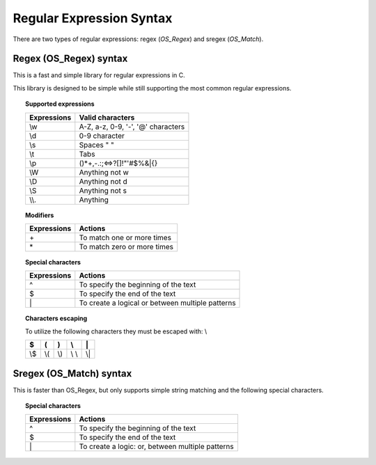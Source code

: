 .. Copyright (C) 2018 Wazuh, Inc.

.. _regex_syntax:

Regular Expression Syntax
=========================

There are two types of regular expressions: regex (*OS_Regex*) and sregex (*OS_Match*).

Regex (OS_Regex) syntax
--------------------------------

This is a fast and simple library for regular expressions in C.

This library is designed to be simple while still supporting the most common regular expressions.

.. topic:: Supported expressions

  +------------+------------------------------------+
  | Expressions| Valid characters                   |
  +============+====================================+
  | \\w        | A-Z, a-z, 0-9, '-', '@' characters |
  +------------+------------------------------------+
  | \\d        | 0-9 character                      |
  +------------+------------------------------------+
  | \\s        | Spaces " "                         |
  +------------+------------------------------------+
  | \\t        | Tabs                               |
  +------------+------------------------------------+
  | \\p        | ()*+,-.:;<=>?[]!"'#$%&|{}          |
  +------------+------------------------------------+
  | \\W        | Anything not \w                    |
  +------------+------------------------------------+
  | \\D        | Anything not \d                    |
  +------------+------------------------------------+
  | \\S        | Anything not \s                    |
  +------------+------------------------------------+
  | \\\\.      | Anything                           |
  +------------+------------------------------------+


.. topic:: Modifiers

  +------------+-----------------------------+
  | Expressions| Actions                     |
  +============+=============================+
  | \+         | To match one or more times  |
  +------------+-----------------------------+
  | \*         | To match zero or more times |
  +------------+-----------------------------+


.. topic:: Special characters

  +-------------+--------------------------------------------------+
  | Expressions | Actions                                          |
  +=============+==================================================+
  | ^           | To specify the beginning of the text             |
  +-------------+--------------------------------------------------+
  | $           | To specify the end of the text                   |
  +-------------+--------------------------------------------------+
  | \|          | To create a logical or between multiple patterns |
  +-------------+--------------------------------------------------+


.. topic:: Characters escaping

  To utilize the following characters they must be escaped with: \\

  +-----+-----+-----+-------+-----+
  | $   | (   | )   | \\    | \|  |
  +=====+=====+=====+=======+=====+
  | \\$ | \\( | \\) | \\ \\ | \\| |
  +-----+-----+-----+-------+-----+


Sregex (OS_Match) syntax
-----------------------------

This is faster than OS_Regex, but only supports simple string matching and the
following special characters.

.. topic:: Special characters

  +-------------+--------------------------------------------------+
  | Expressions | Actions                                          |
  +=============+==================================================+
  | ^           | To specify the beginning of the text             |
  +-------------+--------------------------------------------------+
  | $           | To specify the end of the text                   |
  +-------------+--------------------------------------------------+
  | \|          | To create a logic: or, between multiple patterns |
  +-------------+--------------------------------------------------+
